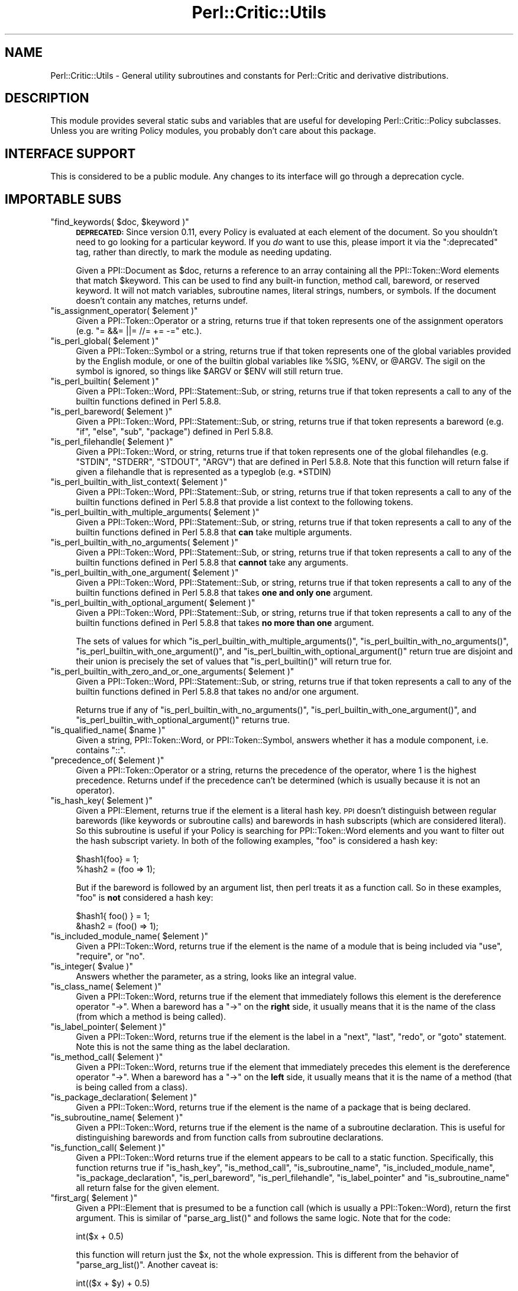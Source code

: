 .\" Automatically generated by Pod::Man 2.22 (Pod::Simple 3.13)
.\"
.\" Standard preamble:
.\" ========================================================================
.de Sp \" Vertical space (when we can't use .PP)
.if t .sp .5v
.if n .sp
..
.de Vb \" Begin verbatim text
.ft CW
.nf
.ne \\$1
..
.de Ve \" End verbatim text
.ft R
.fi
..
.\" Set up some character translations and predefined strings.  \*(-- will
.\" give an unbreakable dash, \*(PI will give pi, \*(L" will give a left
.\" double quote, and \*(R" will give a right double quote.  \*(C+ will
.\" give a nicer C++.  Capital omega is used to do unbreakable dashes and
.\" therefore won't be available.  \*(C` and \*(C' expand to `' in nroff,
.\" nothing in troff, for use with C<>.
.tr \(*W-
.ds C+ C\v'-.1v'\h'-1p'\s-2+\h'-1p'+\s0\v'.1v'\h'-1p'
.ie n \{\
.    ds -- \(*W-
.    ds PI pi
.    if (\n(.H=4u)&(1m=24u) .ds -- \(*W\h'-12u'\(*W\h'-12u'-\" diablo 10 pitch
.    if (\n(.H=4u)&(1m=20u) .ds -- \(*W\h'-12u'\(*W\h'-8u'-\"  diablo 12 pitch
.    ds L" ""
.    ds R" ""
.    ds C` ""
.    ds C' ""
'br\}
.el\{\
.    ds -- \|\(em\|
.    ds PI \(*p
.    ds L" ``
.    ds R" ''
'br\}
.\"
.\" Escape single quotes in literal strings from groff's Unicode transform.
.ie \n(.g .ds Aq \(aq
.el       .ds Aq '
.\"
.\" If the F register is turned on, we'll generate index entries on stderr for
.\" titles (.TH), headers (.SH), subsections (.SS), items (.Ip), and index
.\" entries marked with X<> in POD.  Of course, you'll have to process the
.\" output yourself in some meaningful fashion.
.ie \nF \{\
.    de IX
.    tm Index:\\$1\t\\n%\t"\\$2"
..
.    nr % 0
.    rr F
.\}
.el \{\
.    de IX
..
.\}
.\"
.\" Accent mark definitions (@(#)ms.acc 1.5 88/02/08 SMI; from UCB 4.2).
.\" Fear.  Run.  Save yourself.  No user-serviceable parts.
.    \" fudge factors for nroff and troff
.if n \{\
.    ds #H 0
.    ds #V .8m
.    ds #F .3m
.    ds #[ \f1
.    ds #] \fP
.\}
.if t \{\
.    ds #H ((1u-(\\\\n(.fu%2u))*.13m)
.    ds #V .6m
.    ds #F 0
.    ds #[ \&
.    ds #] \&
.\}
.    \" simple accents for nroff and troff
.if n \{\
.    ds ' \&
.    ds ` \&
.    ds ^ \&
.    ds , \&
.    ds ~ ~
.    ds /
.\}
.if t \{\
.    ds ' \\k:\h'-(\\n(.wu*8/10-\*(#H)'\'\h"|\\n:u"
.    ds ` \\k:\h'-(\\n(.wu*8/10-\*(#H)'\`\h'|\\n:u'
.    ds ^ \\k:\h'-(\\n(.wu*10/11-\*(#H)'^\h'|\\n:u'
.    ds , \\k:\h'-(\\n(.wu*8/10)',\h'|\\n:u'
.    ds ~ \\k:\h'-(\\n(.wu-\*(#H-.1m)'~\h'|\\n:u'
.    ds / \\k:\h'-(\\n(.wu*8/10-\*(#H)'\z\(sl\h'|\\n:u'
.\}
.    \" troff and (daisy-wheel) nroff accents
.ds : \\k:\h'-(\\n(.wu*8/10-\*(#H+.1m+\*(#F)'\v'-\*(#V'\z.\h'.2m+\*(#F'.\h'|\\n:u'\v'\*(#V'
.ds 8 \h'\*(#H'\(*b\h'-\*(#H'
.ds o \\k:\h'-(\\n(.wu+\w'\(de'u-\*(#H)/2u'\v'-.3n'\*(#[\z\(de\v'.3n'\h'|\\n:u'\*(#]
.ds d- \h'\*(#H'\(pd\h'-\w'~'u'\v'-.25m'\f2\(hy\fP\v'.25m'\h'-\*(#H'
.ds D- D\\k:\h'-\w'D'u'\v'-.11m'\z\(hy\v'.11m'\h'|\\n:u'
.ds th \*(#[\v'.3m'\s+1I\s-1\v'-.3m'\h'-(\w'I'u*2/3)'\s-1o\s+1\*(#]
.ds Th \*(#[\s+2I\s-2\h'-\w'I'u*3/5'\v'-.3m'o\v'.3m'\*(#]
.ds ae a\h'-(\w'a'u*4/10)'e
.ds Ae A\h'-(\w'A'u*4/10)'E
.    \" corrections for vroff
.if v .ds ~ \\k:\h'-(\\n(.wu*9/10-\*(#H)'\s-2\u~\d\s+2\h'|\\n:u'
.if v .ds ^ \\k:\h'-(\\n(.wu*10/11-\*(#H)'\v'-.4m'^\v'.4m'\h'|\\n:u'
.    \" for low resolution devices (crt and lpr)
.if \n(.H>23 .if \n(.V>19 \
\{\
.    ds : e
.    ds 8 ss
.    ds o a
.    ds d- d\h'-1'\(ga
.    ds D- D\h'-1'\(hy
.    ds th \o'bp'
.    ds Th \o'LP'
.    ds ae ae
.    ds Ae AE
.\}
.rm #[ #] #H #V #F C
.\" ========================================================================
.\"
.IX Title "Perl::Critic::Utils 3"
.TH Perl::Critic::Utils 3 "2017-01-19" "perl v5.10.1" "User Contributed Perl Documentation"
.\" For nroff, turn off justification.  Always turn off hyphenation; it makes
.\" way too many mistakes in technical documents.
.if n .ad l
.nh
.SH "NAME"
Perl::Critic::Utils \- General utility subroutines and constants for Perl::Critic and derivative distributions.
.SH "DESCRIPTION"
.IX Header "DESCRIPTION"
This module provides several static subs and variables that are useful
for developing Perl::Critic::Policy
subclasses.  Unless you are writing Policy modules, you probably don't
care about this package.
.SH "INTERFACE SUPPORT"
.IX Header "INTERFACE SUPPORT"
This is considered to be a public module.  Any changes to its
interface will go through a deprecation cycle.
.SH "IMPORTABLE SUBS"
.IX Header "IMPORTABLE SUBS"
.ie n .IP """find_keywords( $doc, $keyword )""" 4
.el .IP "\f(CWfind_keywords( $doc, $keyword )\fR" 4
.IX Item "find_keywords( $doc, $keyword )"
\&\fB\s-1DEPRECATED:\s0\fR Since version 0.11, every Policy is evaluated at each
element of the document.  So you shouldn't need to go looking for a
particular keyword.  If you \fIdo\fR want to use this, please import it
via the \f(CW\*(C`:deprecated\*(C'\fR tag, rather than directly, to mark the module
as needing updating.
.Sp
Given a PPI::Document as \f(CW$doc\fR, returns a reference
to an array containing all the PPI::Token::Word
elements that match \f(CW$keyword\fR.  This can be used to find any
built-in function, method call, bareword, or reserved keyword.  It
will not match variables, subroutine names, literal strings, numbers,
or symbols.  If the document doesn't contain any matches, returns
undef.
.ie n .IP """is_assignment_operator( $element )""" 4
.el .IP "\f(CWis_assignment_operator( $element )\fR" 4
.IX Item "is_assignment_operator( $element )"
Given a PPI::Token::Operator or a string,
returns true if that token represents one of the assignment operators
(e.g. \f(CW\*(C`= &&= ||= //= += \-=\*(C'\fR etc.).
.ie n .IP """is_perl_global( $element )""" 4
.el .IP "\f(CWis_perl_global( $element )\fR" 4
.IX Item "is_perl_global( $element )"
Given a PPI::Token::Symbol or a string, returns
true if that token represents one of the global variables provided by
the English module, or one of the builtin global variables
like \f(CW%SIG\fR, \f(CW%ENV\fR, or \f(CW@ARGV\fR.  The sigil on the symbol is
ignored, so things like \f(CW$ARGV\fR or \f(CW$ENV\fR will still return true.
.ie n .IP """is_perl_builtin( $element )""" 4
.el .IP "\f(CWis_perl_builtin( $element )\fR" 4
.IX Item "is_perl_builtin( $element )"
Given a PPI::Token::Word,
PPI::Statement::Sub, or string, returns true if
that token represents a call to any of the builtin functions defined
in Perl 5.8.8.
.ie n .IP """is_perl_bareword( $element )""" 4
.el .IP "\f(CWis_perl_bareword( $element )\fR" 4
.IX Item "is_perl_bareword( $element )"
Given a PPI::Token::Word,
PPI::Statement::Sub, or string, returns true if
that token represents a bareword (e.g. \*(L"if\*(R", \*(L"else\*(R", \*(L"sub\*(R", \*(L"package\*(R")
defined in Perl 5.8.8.
.ie n .IP """is_perl_filehandle( $element )""" 4
.el .IP "\f(CWis_perl_filehandle( $element )\fR" 4
.IX Item "is_perl_filehandle( $element )"
Given a PPI::Token::Word, or string, returns true
if that token represents one of the global filehandles (e.g. \f(CW\*(C`STDIN\*(C'\fR,
\&\f(CW\*(C`STDERR\*(C'\fR, \f(CW\*(C`STDOUT\*(C'\fR, \f(CW\*(C`ARGV\*(C'\fR) that are defined in Perl 5.8.8.  Note
that this function will return false if given a filehandle that is
represented as a typeglob (e.g. \f(CW*STDIN\fR)
.ie n .IP """is_perl_builtin_with_list_context( $element )""" 4
.el .IP "\f(CWis_perl_builtin_with_list_context( $element )\fR" 4
.IX Item "is_perl_builtin_with_list_context( $element )"
Given a PPI::Token::Word,
PPI::Statement::Sub, or string, returns true if
that token represents a call to any of the builtin functions defined
in Perl 5.8.8 that provide a list context to the following tokens.
.ie n .IP """is_perl_builtin_with_multiple_arguments( $element )""" 4
.el .IP "\f(CWis_perl_builtin_with_multiple_arguments( $element )\fR" 4
.IX Item "is_perl_builtin_with_multiple_arguments( $element )"
Given a PPI::Token::Word,
PPI::Statement::Sub, or string, returns true if
that token represents a call to any of the builtin functions defined
in Perl 5.8.8 that \fBcan\fR take multiple arguments.
.ie n .IP """is_perl_builtin_with_no_arguments( $element )""" 4
.el .IP "\f(CWis_perl_builtin_with_no_arguments( $element )\fR" 4
.IX Item "is_perl_builtin_with_no_arguments( $element )"
Given a PPI::Token::Word,
PPI::Statement::Sub, or string, returns true if
that token represents a call to any of the builtin functions defined
in Perl 5.8.8 that \fBcannot\fR take any arguments.
.ie n .IP """is_perl_builtin_with_one_argument( $element )""" 4
.el .IP "\f(CWis_perl_builtin_with_one_argument( $element )\fR" 4
.IX Item "is_perl_builtin_with_one_argument( $element )"
Given a PPI::Token::Word,
PPI::Statement::Sub, or string, returns true if
that token represents a call to any of the builtin functions defined
in Perl 5.8.8 that takes \fBone and only one\fR argument.
.ie n .IP """is_perl_builtin_with_optional_argument( $element )""" 4
.el .IP "\f(CWis_perl_builtin_with_optional_argument( $element )\fR" 4
.IX Item "is_perl_builtin_with_optional_argument( $element )"
Given a PPI::Token::Word,
PPI::Statement::Sub, or string, returns true if
that token represents a call to any of the builtin functions defined
in Perl 5.8.8 that takes \fBno more than one\fR argument.
.Sp
The sets of values for which
\&\f(CW\*(C`is_perl_builtin_with_multiple_arguments()\*(C'\fR,
\&\f(CW\*(C`is_perl_builtin_with_no_arguments()\*(C'\fR,
\&\f(CW\*(C`is_perl_builtin_with_one_argument()\*(C'\fR, and
\&\f(CW\*(C`is_perl_builtin_with_optional_argument()\*(C'\fR return true are disjoint
and their union is precisely the set of values that
\&\f(CW\*(C`is_perl_builtin()\*(C'\fR will return true for.
.ie n .IP """is_perl_builtin_with_zero_and_or_one_arguments( $element )""" 4
.el .IP "\f(CWis_perl_builtin_with_zero_and_or_one_arguments( $element )\fR" 4
.IX Item "is_perl_builtin_with_zero_and_or_one_arguments( $element )"
Given a PPI::Token::Word,
PPI::Statement::Sub, or string, returns true if
that token represents a call to any of the builtin functions defined
in Perl 5.8.8 that takes no and/or one argument.
.Sp
Returns true if any of \f(CW\*(C`is_perl_builtin_with_no_arguments()\*(C'\fR,
\&\f(CW\*(C`is_perl_builtin_with_one_argument()\*(C'\fR, and
\&\f(CW\*(C`is_perl_builtin_with_optional_argument()\*(C'\fR returns true.
.ie n .IP """is_qualified_name( $name )""" 4
.el .IP "\f(CWis_qualified_name( $name )\fR" 4
.IX Item "is_qualified_name( $name )"
Given a string, PPI::Token::Word, or
PPI::Token::Symbol, answers whether it has a
module component, i.e. contains \*(L"::\*(R".
.ie n .IP """precedence_of( $element )""" 4
.el .IP "\f(CWprecedence_of( $element )\fR" 4
.IX Item "precedence_of( $element )"
Given a PPI::Token::Operator or a string,
returns the precedence of the operator, where 1 is the highest
precedence.  Returns undef if the precedence can't be determined
(which is usually because it is not an operator).
.ie n .IP """is_hash_key( $element )""" 4
.el .IP "\f(CWis_hash_key( $element )\fR" 4
.IX Item "is_hash_key( $element )"
Given a PPI::Element, returns true if the element is a
literal hash key.  \s-1PPI\s0 doesn't distinguish between regular barewords
(like keywords or subroutine calls) and barewords in hash subscripts
(which are considered literal).  So this subroutine is useful if your
Policy is searching for PPI::Token::Word elements
and you want to filter out the hash subscript variety.  In both of the
following examples, \*(L"foo\*(R" is considered a hash key:
.Sp
.Vb 2
\&    $hash1{foo} = 1;
\&    %hash2 = (foo => 1);
.Ve
.Sp
But if the bareword is followed by an argument list, then perl treats
it as a function call.  So in these examples, \*(L"foo\*(R" is \fBnot\fR
considered a hash key:
.Sp
.Vb 2
\&    $hash1{ foo() } = 1;
\&    &hash2 = (foo() => 1);
.Ve
.ie n .IP """is_included_module_name( $element )""" 4
.el .IP "\f(CWis_included_module_name( $element )\fR" 4
.IX Item "is_included_module_name( $element )"
Given a PPI::Token::Word, returns true if the
element is the name of a module that is being included via \f(CW\*(C`use\*(C'\fR,
\&\f(CW\*(C`require\*(C'\fR, or \f(CW\*(C`no\*(C'\fR.
.ie n .IP """is_integer( $value )""" 4
.el .IP "\f(CWis_integer( $value )\fR" 4
.IX Item "is_integer( $value )"
Answers whether the parameter, as a string, looks like an integral
value.
.ie n .IP """is_class_name( $element )""" 4
.el .IP "\f(CWis_class_name( $element )\fR" 4
.IX Item "is_class_name( $element )"
Given a PPI::Token::Word, returns true if the
element that immediately follows this element is the dereference
operator \*(L"\->\*(R". When a bareword has a \*(L"\->\*(R" on the \fBright\fR side, it
usually means that it is the name of the class (from which a method is
being called).
.ie n .IP """is_label_pointer( $element )""" 4
.el .IP "\f(CWis_label_pointer( $element )\fR" 4
.IX Item "is_label_pointer( $element )"
Given a PPI::Token::Word, returns true if the
element is the label in a \f(CW\*(C`next\*(C'\fR, \f(CW\*(C`last\*(C'\fR, \f(CW\*(C`redo\*(C'\fR, or \f(CW\*(C`goto\*(C'\fR
statement.  Note this is not the same thing as the label declaration.
.ie n .IP """is_method_call( $element )""" 4
.el .IP "\f(CWis_method_call( $element )\fR" 4
.IX Item "is_method_call( $element )"
Given a PPI::Token::Word, returns true if the
element that immediately precedes this element is the dereference
operator \*(L"\->\*(R". When a bareword has a \*(L"\->\*(R" on the \fBleft\fR side, it
usually means that it is the name of a method (that is being called
from a class).
.ie n .IP """is_package_declaration( $element )""" 4
.el .IP "\f(CWis_package_declaration( $element )\fR" 4
.IX Item "is_package_declaration( $element )"
Given a PPI::Token::Word, returns true if the
element is the name of a package that is being declared.
.ie n .IP """is_subroutine_name( $element )""" 4
.el .IP "\f(CWis_subroutine_name( $element )\fR" 4
.IX Item "is_subroutine_name( $element )"
Given a PPI::Token::Word, returns true if the
element is the name of a subroutine declaration.  This is useful for
distinguishing barewords and from function calls from subroutine
declarations.
.ie n .IP """is_function_call( $element )""" 4
.el .IP "\f(CWis_function_call( $element )\fR" 4
.IX Item "is_function_call( $element )"
Given a PPI::Token::Word returns true if the
element appears to be call to a static function.  Specifically, this
function returns true if \f(CW\*(C`is_hash_key\*(C'\fR, \f(CW\*(C`is_method_call\*(C'\fR,
\&\f(CW\*(C`is_subroutine_name\*(C'\fR, \f(CW\*(C`is_included_module_name\*(C'\fR,
\&\f(CW\*(C`is_package_declaration\*(C'\fR, \f(CW\*(C`is_perl_bareword\*(C'\fR, \f(CW\*(C`is_perl_filehandle\*(C'\fR,
\&\f(CW\*(C`is_label_pointer\*(C'\fR and \f(CW\*(C`is_subroutine_name\*(C'\fR all return false for the
given element.
.ie n .IP """first_arg( $element )""" 4
.el .IP "\f(CWfirst_arg( $element )\fR" 4
.IX Item "first_arg( $element )"
Given a PPI::Element that is presumed to be a function
call (which is usually a PPI::Token::Word), return
the first argument.  This is similar of \f(CW\*(C`parse_arg_list()\*(C'\fR and
follows the same logic.  Note that for the code:
.Sp
.Vb 1
\&    int($x + 0.5)
.Ve
.Sp
this function will return just the \f(CW$x\fR, not the whole expression.
This is different from the behavior of \f(CW\*(C`parse_arg_list()\*(C'\fR.  Another
caveat is:
.Sp
.Vb 1
\&    int(($x + $y) + 0.5)
.Ve
.Sp
which returns \f(CW\*(C`($x + $y)\*(C'\fR as a
PPI::Structure::List instance.
.ie n .IP """parse_arg_list( $element )""" 4
.el .IP "\f(CWparse_arg_list( $element )\fR" 4
.IX Item "parse_arg_list( $element )"
Given a PPI::Element that is presumed to be a function
call (which is usually a PPI::Token::Word), splits
the argument expressions into arrays of tokens.  Returns a list
containing references to each of those arrays.  This is useful because
parentheses are optional when calling a function, and \s-1PPI\s0 parses them
very differently.  So this method is a poor-man's parse tree of \s-1PPI\s0
nodes.  It's not bullet-proof because it doesn't respect precedence.
In general, I don't like the way this function works, so don't count
on it to be stable (or even present).
.ie n .IP """split_nodes_on_comma( @nodes )""" 4
.el .IP "\f(CWsplit_nodes_on_comma( @nodes )\fR" 4
.IX Item "split_nodes_on_comma( @nodes )"
This has the same return type as \f(CW\*(C`parse_arg_list()\*(C'\fR but expects to be
passed the nodes that represent the interior of a list, like:
.Sp
.Vb 1
\&    \*(Aqfoo\*(Aq, 1, 2, \*(Aqbar\*(Aq
.Ve
.ie n .IP """is_script( $document )""" 4
.el .IP "\f(CWis_script( $document )\fR" 4
.IX Item "is_script( $document )"
\&\fBThis subroutine is deprecated and will be removed in a future release.\fR You
should use the \*(L"\fIis_program()\fR\*(R" in Perl::Critic::Document method instead.
.ie n .IP """is_in_void_context( $token )""" 4
.el .IP "\f(CWis_in_void_context( $token )\fR" 4
.IX Item "is_in_void_context( $token )"
Given a PPI::Token, answer whether it appears to be in a
void context.
.ie n .IP """policy_long_name( $policy_name )""" 4
.el .IP "\f(CWpolicy_long_name( $policy_name )\fR" 4
.IX Item "policy_long_name( $policy_name )"
Given a policy class name in long or short form, return the long form.
.ie n .IP """policy_short_name( $policy_name )""" 4
.el .IP "\f(CWpolicy_short_name( $policy_name )\fR" 4
.IX Item "policy_short_name( $policy_name )"
Given a policy class name in long or short form, return the short
form.
.ie n .IP """all_perl_files( @directories )""" 4
.el .IP "\f(CWall_perl_files( @directories )\fR" 4
.IX Item "all_perl_files( @directories )"
Given a list of directories, recursively searches through all the
directories (depth first) and returns a list of paths for all the
files that are Perl code files.  Any administrative files for \s-1CVS\s0 or
Subversion are skipped, as are things that look like temporary or
backup files.
.Sp
A Perl code file is:
.RS 4
.IP "\(bu" 4
Any file that ends in \fI.PL\fR, \fI.pl\fR, \fI.pm\fR, or \fI.t\fR
.IP "\(bu" 4
Any file that has a first line with a shebang containing 'perl'
.RE
.RS 4
.RE
.ie n .IP """severity_to_number( $severity )""" 4
.el .IP "\f(CWseverity_to_number( $severity )\fR" 4
.IX Item "severity_to_number( $severity )"
If \f(CW$severity\fR is given as an integer, this function returns
\&\f(CW$severity\fR but normalized to lie between \f(CW$SEVERITY_LOWEST\fR and
\&\f(CW$SEVERITY_HIGHEST\fR.  If \f(CW$severity\fR is given as a string, this
function returns the corresponding severity number.  If the string
doesn't have a corresponding number, this function will throw an
exception.
.ie n .IP """is_valid_numeric_verbosity( $severity )""" 4
.el .IP "\f(CWis_valid_numeric_verbosity( $severity )\fR" 4
.IX Item "is_valid_numeric_verbosity( $severity )"
Answers whether the argument has a translation to a Violation format.
.ie n .IP """verbosity_to_format( $verbosity_level )""" 4
.el .IP "\f(CWverbosity_to_format( $verbosity_level )\fR" 4
.IX Item "verbosity_to_format( $verbosity_level )"
Given a verbosity level between 1 and 10, returns the corresponding
predefined format string.  These formats are suitable for passing to
the \f(CW\*(C`set_format\*(C'\fR method in
Perl::Critic::Violation.  See the
perlcritic documentation for a listing of the predefined
formats.
.ie n .IP """hashify( @list )""" 4
.el .IP "\f(CWhashify( @list )\fR" 4
.IX Item "hashify( @list )"
Given \f(CW@list\fR, return a hash where \f(CW@list\fR is in the keys and each
value is 1.  Duplicate values in \f(CW@list\fR are silently squished.
.ie n .IP """interpolate( $literal )""" 4
.el .IP "\f(CWinterpolate( $literal )\fR" 4
.IX Item "interpolate( $literal )"
Given a \f(CW$literal\fR string that may contain control characters (e.g..
\&'\et' '\en'), this function does a double interpolation on the string
and returns it as if it had been declared in double quotes.  For
example:
.Sp
.Vb 1
\&    \*(Aqfoo \et bar \en\*(Aq ...becomes... "foo \et bar \en"
.Ve
.ie n .IP """shebang_line( $document )""" 4
.el .IP "\f(CWshebang_line( $document )\fR" 4
.IX Item "shebang_line( $document )"
Given a PPI::Document, test if it starts with \f(CW\*(C`#!\*(C'\fR.
If so, return that line.  Otherwise return undef.
.ie n .IP """words_from_string( $str )""" 4
.el .IP "\f(CWwords_from_string( $str )\fR" 4
.IX Item "words_from_string( $str )"
Given config string \fI\f(CI$str\fI\fR, return all the words from the string.
This is safer than splitting on whitespace.
.ie n .IP """is_unchecked_call( $element )""" 4
.el .IP "\f(CWis_unchecked_call( $element )\fR" 4
.IX Item "is_unchecked_call( $element )"
Given a PPI::Element, test to see if it contains a
function call whose return value is not checked.
.SH "IMPORTABLE VARIABLES"
.IX Header "IMPORTABLE VARIABLES"
.ie n .IP "$COMMA" 4
.el .IP "\f(CW$COMMA\fR" 4
.IX Item "$COMMA"
.PD 0
.ie n .IP "$FATCOMMA" 4
.el .IP "\f(CW$FATCOMMA\fR" 4
.IX Item "$FATCOMMA"
.ie n .IP "$COLON" 4
.el .IP "\f(CW$COLON\fR" 4
.IX Item "$COLON"
.ie n .IP "$SCOLON" 4
.el .IP "\f(CW$SCOLON\fR" 4
.IX Item "$SCOLON"
.ie n .IP "$QUOTE" 4
.el .IP "\f(CW$QUOTE\fR" 4
.IX Item "$QUOTE"
.ie n .IP "$DQUOTE" 4
.el .IP "\f(CW$DQUOTE\fR" 4
.IX Item "$DQUOTE"
.ie n .IP "$BACKTICK" 4
.el .IP "\f(CW$BACKTICK\fR" 4
.IX Item "$BACKTICK"
.ie n .IP "$PERIOD" 4
.el .IP "\f(CW$PERIOD\fR" 4
.IX Item "$PERIOD"
.ie n .IP "$PIPE" 4
.el .IP "\f(CW$PIPE\fR" 4
.IX Item "$PIPE"
.ie n .IP "$EMPTY" 4
.el .IP "\f(CW$EMPTY\fR" 4
.IX Item "$EMPTY"
.ie n .IP "$EQUAL" 4
.el .IP "\f(CW$EQUAL\fR" 4
.IX Item "$EQUAL"
.ie n .IP "$SPACE" 4
.el .IP "\f(CW$SPACE\fR" 4
.IX Item "$SPACE"
.ie n .IP "$SLASH" 4
.el .IP "\f(CW$SLASH\fR" 4
.IX Item "$SLASH"
.ie n .IP "$BSLASH" 4
.el .IP "\f(CW$BSLASH\fR" 4
.IX Item "$BSLASH"
.ie n .IP "$LEFT_PAREN" 4
.el .IP "\f(CW$LEFT_PAREN\fR" 4
.IX Item "$LEFT_PAREN"
.ie n .IP "$RIGHT_PAREN" 4
.el .IP "\f(CW$RIGHT_PAREN\fR" 4
.IX Item "$RIGHT_PAREN"
.PD
These character constants give clear names to commonly-used strings
that can be hard to read when surrounded by quotes and other
punctuation.  Can be imported in one go via the \f(CW\*(C`:characters\*(C'\fR tag.
.ie n .IP "$SEVERITY_HIGHEST" 4
.el .IP "\f(CW$SEVERITY_HIGHEST\fR" 4
.IX Item "$SEVERITY_HIGHEST"
.PD 0
.ie n .IP "$SEVERITY_HIGH" 4
.el .IP "\f(CW$SEVERITY_HIGH\fR" 4
.IX Item "$SEVERITY_HIGH"
.ie n .IP "$SEVERITY_MEDIUM" 4
.el .IP "\f(CW$SEVERITY_MEDIUM\fR" 4
.IX Item "$SEVERITY_MEDIUM"
.ie n .IP "$SEVERITY_LOW" 4
.el .IP "\f(CW$SEVERITY_LOW\fR" 4
.IX Item "$SEVERITY_LOW"
.ie n .IP "$SEVERITY_LOWEST" 4
.el .IP "\f(CW$SEVERITY_LOWEST\fR" 4
.IX Item "$SEVERITY_LOWEST"
.PD
These numeric constants define the relative severity of violating each
Perl::Critic::Policy.  The \f(CW\*(C`get_severity\*(C'\fR and
\&\f(CW\*(C`default_severity\*(C'\fR methods of every Policy subclass must return one
of these values. Can be imported via the \f(CW\*(C`:severities\*(C'\fR tag.
.ie n .IP "$DEFAULT_VERBOSITY" 4
.el .IP "\f(CW$DEFAULT_VERBOSITY\fR" 4
.IX Item "$DEFAULT_VERBOSITY"
The default numeric verbosity.
.ie n .IP "$DEFAULT_VERBOSITY_WITH_FILE_NAME" 4
.el .IP "\f(CW$DEFAULT_VERBOSITY_WITH_FILE_NAME\fR" 4
.IX Item "$DEFAULT_VERBOSITY_WITH_FILE_NAME"
The numeric verbosity that corresponds to the format indicated by
\&\f(CW$DEFAULT_VERBOSITY\fR, but with the file name prefixed to it.
.ie n .IP "$TRUE" 4
.el .IP "\f(CW$TRUE\fR" 4
.IX Item "$TRUE"
.PD 0
.ie n .IP "$FALSE" 4
.el .IP "\f(CW$FALSE\fR" 4
.IX Item "$FALSE"
.PD
These are simple booleans. 1 and 0 respectively.  Be mindful of using
these with string equality.  \f(CW\*(C`$FALSE ne $EMPTY\*(C'\fR.  Can be imported via
the \f(CW\*(C`:booleans\*(C'\fR tag.
.SH "IMPORT TAGS"
.IX Header "IMPORT TAGS"
The following groups of functions and constants are available as
parameters to a \f(CW\*(C`use Perl::Critic::Util\*(C'\fR statement.
.ie n .IP """:all""" 4
.el .IP "\f(CW:all\fR" 4
.IX Item ":all"
The lot.
.ie n .IP """:booleans""" 4
.el .IP "\f(CW:booleans\fR" 4
.IX Item ":booleans"
Includes:
\&\f(CW$TRUE\fR, \f(CW$FALSE\fR
.ie n .IP """:severities""" 4
.el .IP "\f(CW:severities\fR" 4
.IX Item ":severities"
Includes:
\&\f(CW$SEVERITY_HIGHEST\fR,
\&\f(CW$SEVERITY_HIGH\fR,
\&\f(CW$SEVERITY_MEDIUM\fR,
\&\f(CW$SEVERITY_LOW\fR,
\&\f(CW$SEVERITY_LOWEST\fR,
\&\f(CW@SEVERITY_NAMES\fR
.ie n .IP """:characters""" 4
.el .IP "\f(CW:characters\fR" 4
.IX Item ":characters"
Includes:
\&\f(CW$COLON\fR,
\&\f(CW$COMMA\fR,
\&\f(CW$DQUOTE\fR,
\&\f(CW$EMPTY\fR,
\&\f(CW$FATCOMMA\fR,
\&\f(CW$PERIOD\fR,
\&\f(CW$PIPE\fR,
\&\f(CW$QUOTE\fR,
\&\f(CW$BACKTICK\fR,
\&\f(CW$SCOLON\fR,
\&\f(CW$SPACE\fR,
\&\f(CW$SLASH\fR,
\&\f(CW$BSLASH\fR
\&\f(CW$LEFT_PAREN\fR
\&\f(CW$RIGHT_PAREN\fR
.ie n .IP """:classification""" 4
.el .IP "\f(CW:classification\fR" 4
.IX Item ":classification"
Includes:
\&\f(CW\*(C`is_function_call\*(C'\fR,
\&\f(CW\*(C`is_hash_key\*(C'\fR,
\&\f(CW\*(C`is_included_module_name\*(C'\fR,
\&\f(CW\*(C`is_integer\*(C'\fR,
\&\f(CW\*(C`is_method_call\*(C'\fR,
\&\f(CW\*(C`is_package_declaration\*(C'\fR,
\&\f(CW\*(C`is_perl_builtin\*(C'\fR,
\&\f(CW\*(C`is_perl_global\*(C'\fR,
\&\f(CW\*(C`is_perl_builtin_with_list_context\*(C'\fR
\&\f(CW\*(C`is_perl_builtin_with_multiple_arguments\*(C'\fR
\&\f(CW\*(C`is_perl_builtin_with_no_arguments\*(C'\fR
\&\f(CW\*(C`is_perl_builtin_with_one_argument\*(C'\fR
\&\f(CW\*(C`is_perl_builtin_with_optional_argument\*(C'\fR
\&\f(CW\*(C`is_perl_builtin_with_zero_and_or_one_arguments\*(C'\fR
\&\f(CW\*(C`is_script\*(C'\fR,
\&\f(CW\*(C`is_subroutine_name\*(C'\fR,
\&\f(CW\*(C`is_unchecked_call\*(C'\fR
\&\f(CW\*(C`is_valid_numeric_verbosity\*(C'\fR
.Sp
See also Perl::Critic::Utils::PPI.
.ie n .IP """:data_conversion""" 4
.el .IP "\f(CW:data_conversion\fR" 4
.IX Item ":data_conversion"
Generic manipulation, not having anything specific to do with
Perl::Critic.
.Sp
Includes:
\&\f(CW\*(C`hashify\*(C'\fR,
\&\f(CW\*(C`words_from_string\*(C'\fR,
\&\f(CW\*(C`interpolate\*(C'\fR
.ie n .IP """:ppi""" 4
.el .IP "\f(CW:ppi\fR" 4
.IX Item ":ppi"
Things for dealing with \s-1PPI\s0, other than classification.
.Sp
Includes:
\&\f(CW\*(C`first_arg\*(C'\fR,
\&\f(CW\*(C`parse_arg_list\*(C'\fR
.Sp
See also Perl::Critic::Utils::PPI.
.ie n .IP """:internal_lookup""" 4
.el .IP "\f(CW:internal_lookup\fR" 4
.IX Item ":internal_lookup"
Translations between internal representations.
.Sp
Includes:
\&\f(CW\*(C`severity_to_number\*(C'\fR,
\&\f(CW\*(C`verbosity_to_format\*(C'\fR
.ie n .IP """:language""" 4
.el .IP "\f(CW:language\fR" 4
.IX Item ":language"
Information about Perl not programmatically available elsewhere.
.Sp
Includes:
\&\f(CW\*(C`precedence_of\*(C'\fR
.ie n .IP """:deprecated""" 4
.el .IP "\f(CW:deprecated\fR" 4
.IX Item ":deprecated"
Not surprisingly, things that are deprecated.  It is preferred to use
this tag to get to these functions, rather than the function names
themselves, so as to mark any module using them as needing cleanup.
.Sp
Includes:
\&\f(CW\*(C`find_keywords\*(C'\fR
.SH "SEE ALSO"
.IX Header "SEE ALSO"
Perl::Critic::Utils::Constants,
Perl::Critic::Utils::McCabe,
Perl::Critic::Utils::PPI,
.SH "AUTHOR"
.IX Header "AUTHOR"
Jeffrey Ryan Thalhammer <jeff@imaginative\-software.com>
.SH "COPYRIGHT"
.IX Header "COPYRIGHT"
Copyright (c) 2005\-2011 Imaginative Software Systems.  All rights reserved.
.PP
This program is free software; you can redistribute it and/or modify
it under the same terms as Perl itself.  The full text of this license
can be found in the \s-1LICENSE\s0 file included with this module.
